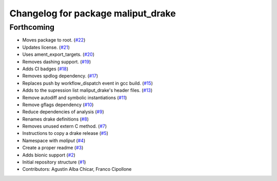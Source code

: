 ^^^^^^^^^^^^^^^^^^^^^^^^^^^^^^^^^^^
Changelog for package maliput_drake
^^^^^^^^^^^^^^^^^^^^^^^^^^^^^^^^^^^

Forthcoming
-----------
* Moves package to root. (`#22 <https://github.com/maliput/maliput_drake/issues/22>`_)
* Updates license. (`#21 <https://github.com/maliput/maliput_drake/issues/21>`_)
* Uses ament_export_targets. (`#20 <https://github.com/maliput/maliput_drake/issues/20>`_)
* Removes dashing support. (`#19 <https://github.com/maliput/maliput_drake/issues/19>`_)
* Adds CI badges (`#18 <https://github.com/maliput/maliput_drake/issues/18>`_)
* Removes spdlog dependency. (`#17 <https://github.com/maliput/maliput_drake/issues/17>`_)
* Replaces push by workflow_dispatch event in gcc build. (`#15 <https://github.com/maliput/maliput_drake/issues/15>`_)
* Adds to the supression list maliput_drake's header files. (`#13 <https://github.com/maliput/maliput_drake/issues/13>`_)
* Remove autodiff and symbolic instantiations (`#11 <https://github.com/maliput/maliput_drake/issues/11>`_)
* Remove gflags dependency (`#10 <https://github.com/maliput/maliput_drake/issues/10>`_)
* Reduce dependencies of analysis (`#9 <https://github.com/maliput/maliput_drake/issues/9>`_)
* Renames drake definitions (`#8 <https://github.com/maliput/maliput_drake/issues/8>`_)
* Removes unused extern C method. (`#7 <https://github.com/maliput/maliput_drake/issues/7>`_)
* Instructions to copy a drake release (`#5 <https://github.com/maliput/maliput_drake/issues/5>`_)
* Namespace with `maliput` (`#4 <https://github.com/maliput/maliput_drake/issues/4>`_)
* Create a proper readme (`#3 <https://github.com/maliput/maliput_drake/issues/3>`_)
* Adds bionic support (`#2 <https://github.com/maliput/maliput_drake/issues/2>`_)
* Initial repository structure (`#1 <https://github.com/maliput/maliput_drake/issues/1>`_)
* Contributors: Agustin Alba Chicar, Franco Cipollone
